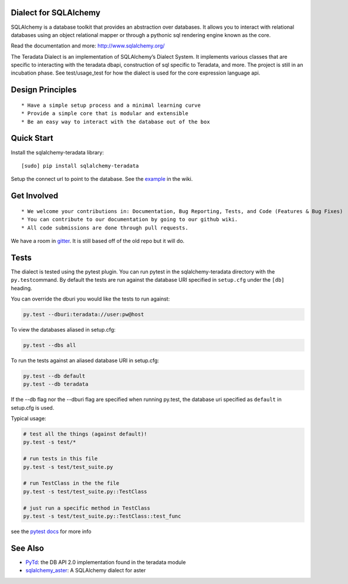 Dialect for SQLAlchemy
======================

SQLAlchemy is a database toolkit that provides an abstraction over
databases. It allows you to interact with relational databases using an
object relational mapper or through a pythonic sql rendering engine
known as the core.

Read the documentation and more: http://www.sqlalchemy.org/

The Teradata Dialect is an implementation of SQLAlchemy’s Dialect
System. It implements various classes that are specific to interacting
with the teradata dbapi, construction of sql specific to Teradata, and
more. The project is still in an incubation phase. See test/usage\_test
for how the dialect is used for the core expression language api.

Design Principles
=================

::

    * Have a simple setup process and a minimal learning curve
    * Provide a simple core that is modular and extensible
    * Be an easy way to interact with the database out of the box

Quick Start
===========

Install the sqlalchemy-teradata library:

::

    [sudo] pip install sqlalchemy-teradata

Setup the connect url to point to the database. See the `example`_ in
the wiki.

Get Involved
============

::

    * We welcome your contributions in: Documentation, Bug Reporting, Tests, and Code (Features & Bug Fixes)
    * You can contribute to our documentation by going to our github wiki.
    * All code submissions are done through pull requests.

We have a room in `gitter`_. It is still based off of the old repo but it will do.

Tests
=====

The dialect is tested using the pytest plugin. You can run pytest in the sqlalchemy-teradata
directory with the ``py.test``\ command. By default the tests are run against the database
URI specified in ``setup.cfg`` under the ``[db]`` heading.

You can override the dburi you would like the tests to run against:

.. code:: 

    py.test --dburi:teradata://user:pw@host

To view the databases aliased in setup.cfg:

.. code:: 

    py.test --dbs all

To run the tests against an aliased database URI in setup.cfg:

.. code:: 

    py.test --db default
    py.test --db teradata

If the --db flag nor the --dburi flag are specified when running py.test,
the database uri specified as ``default`` in setup.cfg is used.

Typical usage:

.. code:: python

    # test all the things (against default)!
    py.test -s test/*

    # run tests in this file
    py.test -s test/test_suite.py

    # run TestClass in the the file
    py.test -s test/test_suite.py::TestClass

    # just run a specific method in TestClass
    py.test -s test/test_suite.py::TestClass::test_func

see the `pytest docs`_ for more info

See Also
========

-  `PyTd`_: the DB API 2.0 implementation found in the teradata module
-  `sqlalchemy\_aster`_: A SQLAlchemy dialect for aster

.. _gitter: https://gitter.im/sandan/sqlalchemy-teradata
.. _example: https://github.com/Teradata/sqlalchemy-teradata/wiki/Examples#creating-an-engine
.. _pytest docs: http://pytest.org/latest/contents.html#toc
.. _PyTd: https://github.com/Teradata/PyTd
.. _sqlalchemy\_aster: https://github.com/KarolTx/sqlalchemy_aster

